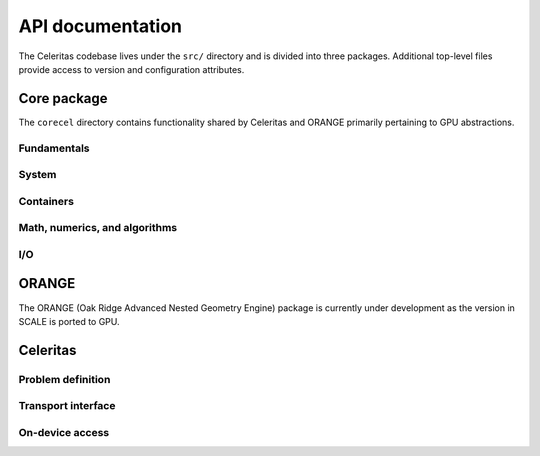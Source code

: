 .. Copyright 2022 UT-Battelle, LLC, and other Celeritas developers.
.. See the doc/COPYRIGHT file for details.
.. SPDX-License-Identifier: CC-BY-4.0

.. _api:

*****************
API documentation
*****************

The Celeritas codebase lives under the ``src/`` directory and is divided into
three packages. Additional top-level files provide access to version and
configuration attributes.

.. doxygenfile:: celeritas_config.h

.. doxygenfile:: celeritas_version.h

Core package
============

The ``corecel`` directory contains functionality shared by Celeritas and ORANGE
primarily pertaining to GPU abstractions.

Fundamentals
------------

.. doxygenfile:: corecel/Macros.hh

.. doxygenfile:: corecel/Assert.hh

.. doxygenfile:: corecel/Types.hh

.. doxygenclass:: celeritas::OpaqueId

System
------

.. doxygenfile:: corecel/sys/Device.hh

Containers
----------

.. doxygenclass:: celeritas::Array
   :undoc-members:

.. doxygenfile:: corecel/cont/Range.hh

.. doxygenfile:: corecel/cont/Span.hh


Math, numerics, and algorithms
------------------------------

.. doxygenfile:: corecel/math/Algorithms.hh

.. doxygenfile:: corecel/math/ArrayUtils.hh

.. doxygenfile:: corecel/math/Atomics.hh

.. doxygenfile:: corecel/math/NumericLimits.hh

.. doxygenfile:: corecel/math/Quantity.hh

.. doxygenfile:: corecel/math/SoftEqual.hh

I/O
---

.. doxygenfile:: corecel/io/Logger.hh

ORANGE
======

The ORANGE (Oak Ridge Advanced Nested Geometry Engine) package is currently
under development as the version in SCALE is ported to GPU.

.. doxygenclass:: celeritas::OrangeParams

.. doxygenclass:: celeritas::OrangeTrackView

Celeritas
=========

Problem definition
------------------

.. doxygenclass:: celeritas::MaterialParams

.. doxygenclass:: celeritas::ParticleParams

.. doxygenclass:: celeritas::PhysicsParams

Transport interface
-------------------

.. doxygenclass:: celeritas::Stepper

On-device access
----------------

.. doxygenclass:: celeritas::MaterialTrackView

.. doxygenclass:: celeritas::ParticleTrackView

.. doxygenclass:: celeritas::PhysicsTrackView

